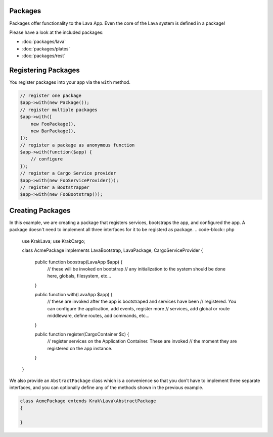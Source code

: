 Packages
========

Packages offer functionality to the Lava App. Even the core of the Lava system is defined in a package!

Please have a look at the included packages:

- :doc:`packages/lava`
- :doc:`packages/plates`
- :doc:`packages/rest`


Registering Packages
====================

You register packages into your app via the ``with`` method.

.. code-block:: php

    // register one package
    $app->with(new Package());
    // register multiple packages
    $app->with([
        new FooPackage(),
        new BarPackage(),
    ]);
    // register a package as anonymous function
    $app->with(function($app) {
        // configure
    });
    // register a Cargo Service provider
    $app->with(new FooServiceProvider());
    // register a Bootstrapper
    $app->with(new FooBootstrap());

Creating Packages
=================

In this example, we are creating a package that registers services, bootstraps the app, and configured the app. A package doesn't need to implement all three interfaces for it to be registerd as package.
.. code-block:: php

    use Krak\Lava;
    use Krak\Cargo;

    class AcmePackage implements Lava\Bootstrap, Lava\Package, Cargo\ServiceProvider
    {
        public function boostrap(Lava\App $app) {
            // these will be invoked on bootstrap
            // any initialization to the system should be done here, globals, filesystem, etc...
        }

        public function with(Lava\App $app) {
            // these are invoked after the app is bootstraped and services have been
            // registered. You can configure the application, add events, register more
            // services, add global or route middleware, define routes, add commands, etc...
        }

        public function register(Cargo\Container $c) {
            // register services on the Application Container. These are invoked
            // the moment they are registered on the app instance.
        }
    }

We also provide an ``AbstractPackage`` class which is a convenience so that you don't have to implement three separate interfaces, and you can optionally define any of the methods shown in the previous example.

.. code-block:: php

    class AcmePackage extends Krak\Lava\AbstractPackage
    {

    }

